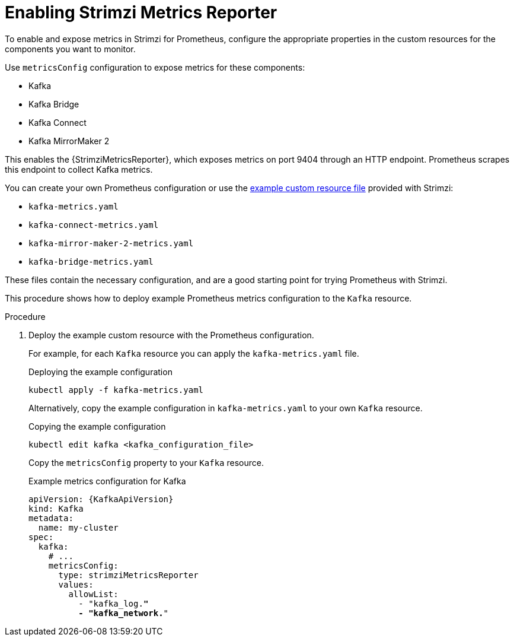 // This assembly is included in the following assemblies:
//
// metrics/assembly_metrics-prometheus-setup.adoc

[id='proc-metrics-reporter-kafka-deploy-options-{context}']
= Enabling Strimzi Metrics Reporter

[role="_abstract"]
To enable and expose metrics in Strimzi for Prometheus, configure the appropriate properties in the custom resources for the components you want to monitor.

Use `metricsConfig` configuration to expose metrics for these components:

* Kafka
* Kafka Bridge
* Kafka Connect
* Kafka MirrorMaker 2

This enables the {StrimziMetricsReporter}, which exposes metrics on port 9404 through an HTTP endpoint.
Prometheus scrapes this endpoint to collect Kafka metrics.

You can create your own Prometheus configuration or use the xref:assembly-metrics-config-files-{context}[example custom resource file] provided with Strimzi:

* `kafka-metrics.yaml`
* `kafka-connect-metrics.yaml`
* `kafka-mirror-maker-2-metrics.yaml`
* `kafka-bridge-metrics.yaml`

These files contain the necessary configuration, and are a good starting point for trying Prometheus with Strimzi.

This procedure shows how to deploy example Prometheus metrics configuration to the `Kafka` resource.

.Procedure

. Deploy the example custom resource with the Prometheus configuration.
+
For example, for each `Kafka` resource you can apply the `kafka-metrics.yaml` file.
+
.Deploying the example configuration
[source,shell,subs="+attributes"]
----
kubectl apply -f kafka-metrics.yaml
----
+
Alternatively, copy the example configuration in `kafka-metrics.yaml` to your own `Kafka` resource.
+
.Copying the example configuration
[source,shell]
----
kubectl edit kafka <kafka_configuration_file>
----
+
Copy the `metricsConfig` property to your `Kafka` resource.
+
.Example metrics configuration for Kafka
[source,yaml,subs="+quotes,attributes"]
----
apiVersion: {KafkaApiVersion}
kind: Kafka
metadata:
  name: my-cluster
spec:
  kafka:
    # ...
    metricsConfig:
      type: strimziMetricsReporter
      values:
        allowList:
          - "kafka_log.*"
          - "kafka_network.*"
----